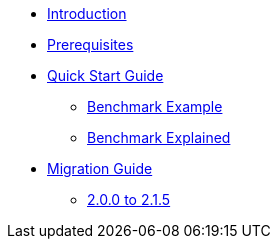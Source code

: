 * xref:index.adoc[Introduction]
* xref:prerequisites.adoc[Prerequisites]
* xref:quick-start-guide.adoc[Quick Start Guide]
** xref:quick-start-guide-demo-bench.adoc[Benchmark Example]
** xref:quick-start-guide-demo-bench.adoc[Benchmark Explained]
* xref:migration-guide.adoc[Migration Guide]
** xref:migration-guide-215.adoc[2.0.0 to 2.1.5]
